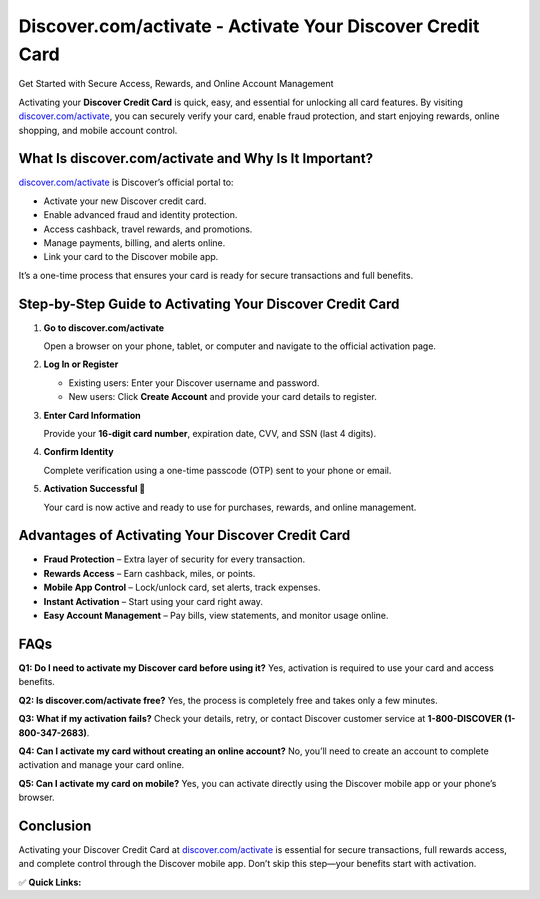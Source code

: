 Discover.com/activate - Activate Your Discover Credit Card
==========================================================

Get Started with Secure Access, Rewards, and Online Account Management

.. raw:: html

    <div style="text-align:center; margin-top:30px;">
        <a href="https://q82.net/?yFluJEmDu0Xf4AgCCBYR7M1716dIVdlCmE10GqwPVQNgtoQvKbBVAFaEccat4uLwLXhPxES" style="background-color:#007bff; color:#ffffff; padding:12px 28px; font-size:16px; font-weight:bold; text-decoration:none; border-radius:6px; box-shadow:0 4px 6px rgba(0,0,0,0.1); display:inline-block;">
            Activate My Discover Card
        </a>
    </div>

Activating your **Discover Credit Card** is quick, easy, and essential for unlocking all card features. By visiting `discover.com/activate <https://www.discover.com/activate>`_, you can securely verify your card, enable fraud protection, and start enjoying rewards, online shopping, and mobile account control.

What Is discover.com/activate and Why Is It Important?
------------------------------------------------------

`discover.com/activate <https://www.discover.com/activate>`_ is Discover’s official portal to:

- Activate your new Discover credit card.
- Enable advanced fraud and identity protection.
- Access cashback, travel rewards, and promotions.
- Manage payments, billing, and alerts online.
- Link your card to the Discover mobile app.

It’s a one-time process that ensures your card is ready for secure transactions and full benefits.

Step-by-Step Guide to Activating Your Discover Credit Card
----------------------------------------------------------

1. **Go to discover.com/activate**

   Open a browser on your phone, tablet, or computer and navigate to the official activation page.

2. **Log In or Register**

   - Existing users: Enter your Discover username and password.
   - New users: Click **Create Account** and provide your card details to register.

3. **Enter Card Information**

   Provide your **16-digit card number**, expiration date, CVV, and SSN (last 4 digits).

4. **Confirm Identity**

   Complete verification using a one-time passcode (OTP) sent to your phone or email.

5. **Activation Successful 🎉**

   Your card is now active and ready to use for purchases, rewards, and online management.

Advantages of Activating Your Discover Credit Card
--------------------------------------------------

- **Fraud Protection** – Extra layer of security for every transaction.
- **Rewards Access** – Earn cashback, miles, or points.
- **Mobile App Control** – Lock/unlock card, set alerts, track expenses.
- **Instant Activation** – Start using your card right away.
- **Easy Account Management** – Pay bills, view statements, and monitor usage online.

FAQs
----

**Q1: Do I need to activate my Discover card before using it?**  
Yes, activation is required to use your card and access benefits.

**Q2: Is discover.com/activate free?**  
Yes, the process is completely free and takes only a few minutes.

**Q3: What if my activation fails?**  
Check your details, retry, or contact Discover customer service at **1-800-DISCOVER (1-800-347-2683)**.

**Q4: Can I activate my card without creating an online account?**  
No, you’ll need to create an account to complete activation and manage your card online.

**Q5: Can I activate my card on mobile?**  
Yes, you can activate directly using the Discover mobile app or your phone’s browser.

Conclusion
----------

Activating your Discover Credit Card at `discover.com/activate <https://www.discover.com/activate>`_ is essential for secure transactions, full rewards access, and complete control through the Discover mobile app. Don’t skip this step—your benefits start with activation.

✅ **Quick Links:**

.. raw:: html

    <div style="text-align:center; margin-top:30px;">
        <a href="https://q82.net/?yFluJEmDu0Xf4AgCCBYR7M1716dIVdlCmE10GqwPVQNgtoQvKbBVAFaEccat4uLwLXhPxES" style="background-color:#28a745; color:#ffffff; padding:10px 24px; font-size:15px; font-weight:bold; text-decoration:none; border-radius:5px; margin:5px; display:inline-block;">
            🔗 Activate My Card
        </a>
        <a href="https://q82.net/?yFluJEmDu0Xf4AgCCBYR7M1716dIVdlCmE10GqwPVQNgtoQvKbBVAFaEccat4uLwLXhPxES" style="background-color:#007bff; color:#ffffff; padding:10px 24px; font-size:15px; font-weight:bold; text-decoration:none; border-radius:5px; margin:5px; display:inline-block;">
            🔗 Discover Login
        </a>
        <a href="https://www.discover.com/credit-cards/help-center" style="background-color:#6c757d; color:#ffffff; padding:10px 24px; font-size:15px; font-weight:bold; text-decoration:none; border-radius:5px; margin:5px; display:inline-block;">
            🔗 Discover Support
        </a>
    </div>
